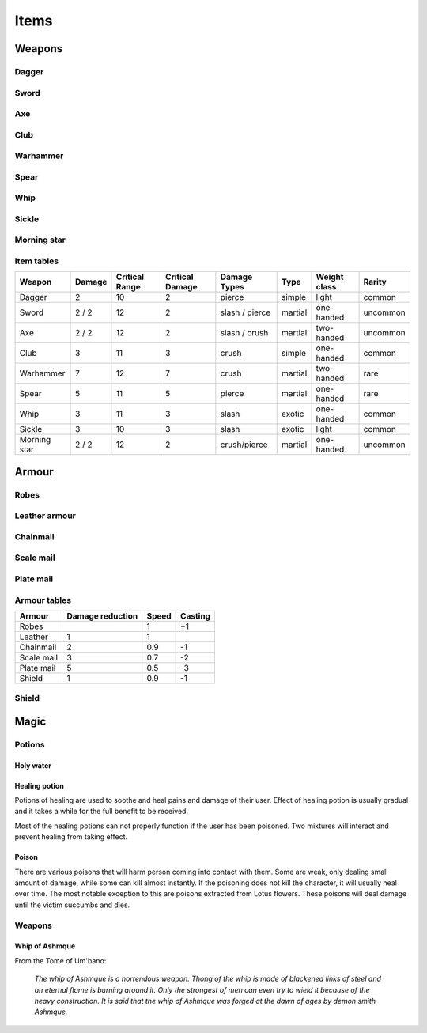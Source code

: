 #####
Items
#####

*******
Weapons
*******

Dagger 
======
.. itemimage:: dagger

.. itemdescription:: dagger

Sword
=====
.. itemimage:: sword

.. itemdescription:: sword

Axe
===
.. itemimage:: axe

.. itemdescription:: axe

Club
====
.. itemimage:: club

.. itemdescription:: club

Warhammer
=========
.. itemimage:: warhammer

.. itemdescription:: warhammer

Spear
=====
.. itemimage:: spear

.. itemdescription:: spear

Whip
====
.. itemimage:: whip

.. itemdescription:: whip

Sickle
======
.. itemimage:: sickle

.. itemdescription:: sickle

Morning star
============
.. itemimage:: morning star

.. itemdescription:: morning star

Item tables
===========
+--------------+--------+----------+----------+----------------+----------+------------+----------+
| Weapon       | Damage | Critical | Critical | Damage Types   | Type     | Weight     | Rarity   |
|              |        | Range    | Damage   |                |          | class      |          |
+==============+========+==========+==========+================+==========+============+==========+
| Dagger       | 2      | 10       | 2        | pierce         |  simple  | light      | common   |
+--------------+--------+----------+----------+----------------+----------+------------+----------+
| Sword        | 2 / 2  | 12       | 2        | slash / pierce |  martial | one-handed | uncommon |
+--------------+--------+----------+----------+----------------+----------+------------+----------+
| Axe          | 2 / 2  | 12       | 2        | slash / crush  |  martial | two-handed | uncommon |
+--------------+--------+----------+----------+----------------+----------+------------+----------+
| Club         | 3      | 11       | 3        | crush          |  simple  | one-handed | common   |
+--------------+--------+----------+----------+----------------+----------+------------+----------+
| Warhammer    | 7      | 12       | 7        | crush          |  martial | two-handed | rare     |
+--------------+--------+----------+----------+----------------+----------+------------+----------+
| Spear        | 5      | 11       | 5        | pierce         |  martial | one-handed | rare     |
+--------------+--------+----------+----------+----------------+----------+------------+----------+
| Whip         | 3      | 11       | 3        | slash          |  exotic  | one-handed | common   |
+--------------+--------+----------+----------+----------------+----------+------------+----------+
| Sickle       | 3      | 10       | 3        | slash          |  exotic  | light      | common   |
+--------------+--------+----------+----------+----------------+----------+------------+----------+
| Morning star | 2 / 2  | 12       | 2        | crush/pierce   |  martial | one-handed | uncommon |
+--------------+--------+----------+----------+----------------+----------+------------+----------+

******
Armour
******
Robes
=====
.. itemimage:: robes

.. itemdescription:: robes

Leather armour
==============
.. itemimage:: leather armour

.. itemdescription:: leather armour

Chainmail
=========
.. itemimage:: chainmail

.. itemdescription:: chainmail

Scale mail
==========
.. itemimage:: scale mail

.. itemdescription:: scale mail

Plate mail
==========
.. itemimage:: plate mail

.. itemdescription:: plate mail

Armour tables
=============
+--------------+-----------+-------+---------+
| Armour       | Damage    | Speed | Casting |
|              | reduction |       |         |
+==============+===========+=======+=========+
| Robes        |           | 1     | +1      |
+--------------+-----------+-------+---------+
| Leather      | 1         | 1     |         |
+--------------+-----------+-------+---------+
| Chainmail    | 2         | 0.9   | -1      |
+--------------+-----------+-------+---------+
| Scale mail   | 3         | 0.7   | -2      |
+--------------+-----------+-------+---------+
| Plate mail   | 5         | 0.5   | -3      |
+--------------+-----------+-------+---------+
| Shield       | 1         | 0.9   | -1      |
+--------------+-----------+-------+---------+

Shield
======

*****
Magic
*****

Potions
=======

Holy water
----------

Healing potion
--------------
.. itemimage:: healing potion

Potions of healing are used to soothe and heal pains and damage of their user.
Effect of healing potion is usually gradual and it takes a while for the full
benefit to be received.

Most of the healing potions can not properly function if the user has been
poisoned. Two mixtures will interact and prevent healing from taking effect.

Poison
------
There are various poisons that will harm person coming into contact with them.
Some are weak, only dealing small amount of damage, while some can kill almost
instantly. If the poisoning does not kill the character, it will usually heal
over time. The most notable exception to this are poisons extracted from Lotus
flowers. These poisons will deal damage until the victim succumbs and dies.

Weapons
=======

Whip of Ashmque
---------------
.. itemimage:: whip of ashmque

From the Tome of Um'bano:

  *The whip of Ashmque is a horrendous weapon. Thong of the whip is made of 
  blackened links of steel and an eternal flame is burning around it. Only the
  strongest of men can even try to wield it because of the heavy construction.
  It is said that the whip of Ashmque was forged at the dawn of ages by 
  demon smith Ashmque.*
